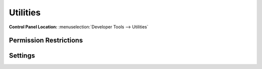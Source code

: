 Utilities
=========

.. rst-class:: cp-path

**Control Panel Location:** :menuselection:`Developer Tools --> Utilities`

.. Screenshot (optional)

.. Overview

.. Permissions

Permission Restrictions
-----------------------

Settings
--------

.. contents::
  :local:
  :depth: 1

.. Each Action/Section

